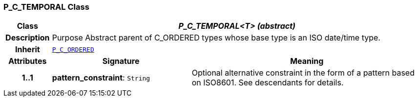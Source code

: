 === P_C_TEMPORAL Class

[cols="^1,3,5"]
|===
h|*Class*
2+^h|*__P_C_TEMPORAL<T> (abstract)__*

h|*Description*
2+a|Purpose Abstract parent of C_ORDERED types whose base type is an ISO date/time type.

h|*Inherit*
2+|`<<_p_c_ordered_class,P_C_ORDERED>>`

h|*Attributes*
^h|*Signature*
^h|*Meaning*

h|*1..1*
|*pattern_constraint*: `String`
a|Optional alternative constraint in the form of a pattern based on ISO8601. See descendants for details.
|===
